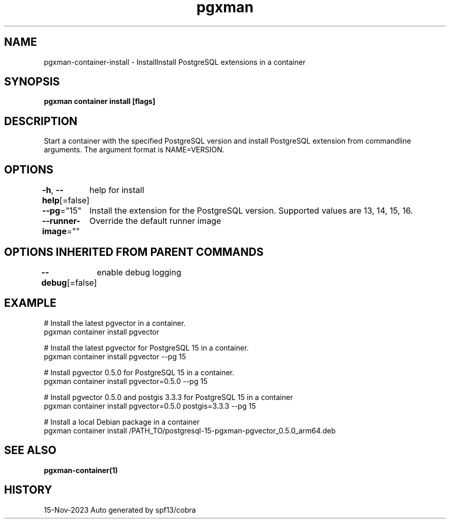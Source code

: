 .nh
.TH "pgxman" "1" "Nov 2023" "pgxman dev" "PostgreSQL Extension Manager"

.SH NAME
.PP
pgxman-container-install - InstallInstall PostgreSQL extensions in a container


.SH SYNOPSIS
.PP
\fBpgxman container install [flags]\fP


.SH DESCRIPTION
.PP
Start a container with the specified PostgreSQL version and install
PostgreSQL extension from commandline arguments. The argument format
is NAME=VERSION.


.SH OPTIONS
.PP
\fB-h\fP, \fB--help\fP[=false]
	help for install

.PP
\fB--pg\fP="15"
	Install the extension for the PostgreSQL version. Supported values are 13, 14, 15, 16.

.PP
\fB--runner-image\fP=""
	Override the default runner image


.SH OPTIONS INHERITED FROM PARENT COMMANDS
.PP
\fB--debug\fP[=false]
	enable debug logging


.SH EXAMPLE
.EX
  # Install the latest pgvector in a container.
  pgxman container install pgvector

  # Install the latest pgvector for PostgreSQL 15 in a container.
  pgxman container install pgvector --pg 15

  # Install pgvector 0.5.0 for PostgreSQL 15 in a container.
  pgxman container install pgvector=0.5.0 --pg 15

  # Install pgvector 0.5.0 and postgis 3.3.3 for PostgreSQL 15 in a container
  pgxman container install pgvector=0.5.0 postgis=3.3.3 --pg 15

  # Install a local Debian package in a container
  pgxman container install /PATH_TO/postgresql-15-pgxman-pgvector_0.5.0_arm64.deb

.EE


.SH SEE ALSO
.PP
\fBpgxman-container(1)\fP


.SH HISTORY
.PP
15-Nov-2023 Auto generated by spf13/cobra
